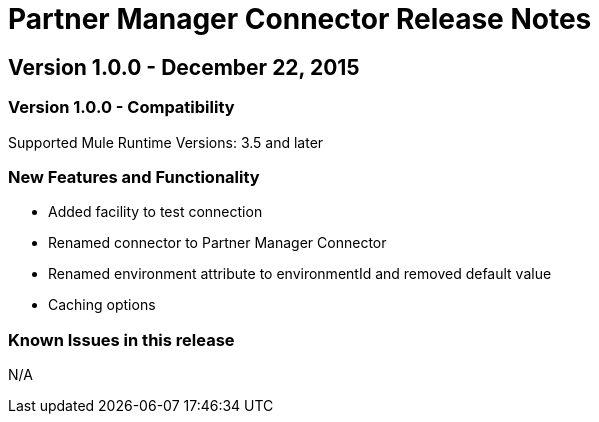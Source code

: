 = Partner Manager Connector Release Notes
:keywords: partner manager, connector, release notes, b2b

== Version 1.0.0 - December 22, 2015

=== Version 1.0.0 - Compatibility

Supported Mule Runtime Versions: 3.5 and later

=== New Features and Functionality

- Added facility to test connection
- Renamed connector to Partner Manager Connector
- Renamed environment attribute to environmentId and removed default value
- Caching options

=== Known Issues in this release

N/A
